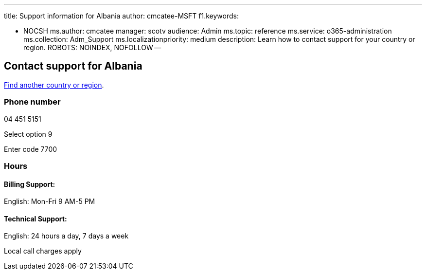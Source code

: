 '''

title: Support information for Albania author: cmcatee-MSFT f1.keywords:

* NOCSH ms.author: cmcatee manager: scotv audience: Admin ms.topic: reference ms.service: o365-administration ms.collection: Adm_Support ms.localizationpriority: medium description: Learn how to contact support for your country or region.
ROBOTS: NOINDEX, NOFOLLOW --

== Contact support for Albania

xref:../get-help-support.adoc[Find another country or region].

=== Phone number

04 451 5151

Select option 9

Enter code 7700

=== Hours

==== Billing Support:

English: Mon-Fri 9 AM-5 PM

==== Technical Support:

English: 24 hours a day, 7 days a week

Local call charges apply
